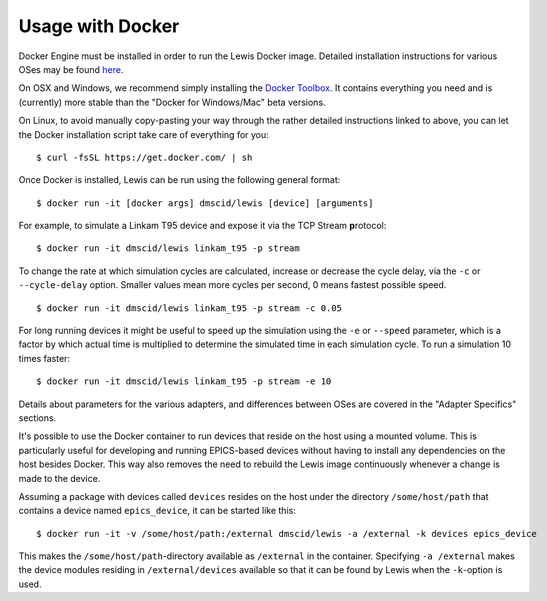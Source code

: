 Usage with Docker
=================

Docker Engine must be installed in order to run the Lewis Docker
image. Detailed installation instructions for various OSes may be found
`here <https://docs.docker.com/engine/installation/>`__.

On OSX and Windows, we recommend simply installing the `Docker
Toolbox <https://www.docker.com/products/docker-toolbox>`__. It contains
everything you need and is (currently) more stable than the "Docker for
Windows/Mac" beta versions.

On Linux, to avoid manually copy-pasting your way through the rather
detailed instructions linked to above, you can let the Docker
installation script take care of everything for you:

::

    $ curl -fsSL https://get.docker.com/ | sh

Once Docker is installed, Lewis can be run using the following
general format:

::

    $ docker run -it [docker args] dmscid/lewis [device] [arguments]

For example, to simulate a Linkam T95 device and expose it via the
TCP Stream **p**\ rotocol:

::

    $ docker run -it dmscid/lewis linkam_t95 -p stream

To change the rate at which simulation cycles are calculated, increase
or decrease the cycle delay, via the ``-c`` or ``--cycle-delay`` option.
Smaller values mean more cycles per second, 0 means fastest possible
speed.

::

    $ docker run -it dmscid/lewis linkam_t95 -p stream -c 0.05

For long running devices it might be useful to speed up the simulation
using the ``-e`` or ``--speed`` parameter, which is a factor by which
actual time is multiplied to determine the simulated time in each
simulation cycle. To run a simulation 10 times faster:

::

    $ docker run -it dmscid/lewis linkam_t95 -p stream -e 10

Details about parameters for the various adapters, and differences
between OSes are covered in the "Adapter Specifics" sections.

It's possible to use the Docker container to run devices that reside
on the host using a mounted volume. This is particularly useful
for developing and running EPICS-based devices without having to
install any dependencies on the host besides Docker. This way also removes
the need to rebuild the Lewis image continuously whenever a change is made
to the device.

Assuming a package with devices called ``devices`` resides on the host
under the directory ``/some/host/path`` that contains a device named
``epics_device``, it can be started like this:

::

    $ docker run -it -v /some/host/path:/external dmscid/lewis -a /external -k devices epics_device

This makes the ``/some/host/path``-directory available as ``/external`` in
the container. Specifying ``-a /external`` makes the device modules
residing in ``/external/devices`` available so that it can be found by Lewis
when the ``-k``-option is used.
